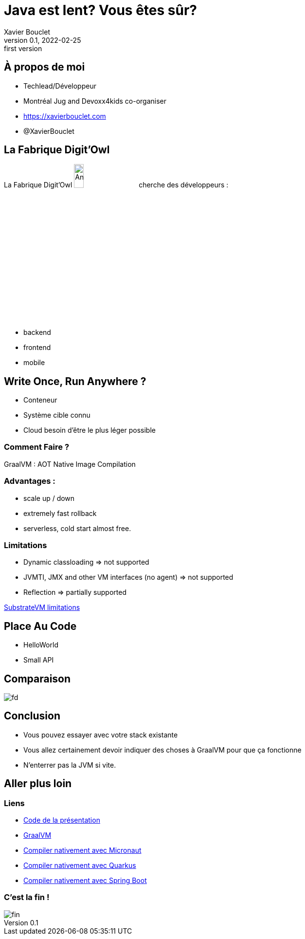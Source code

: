 = Java est lent? Vous êtes sûr?
Xavier Bouclet
v0.1, 2022-02-25: first version
:example-caption!:
ifndef::imagesdir[:imagesdir: images]
ifndef::sourcedir[:sourcedir: ../../main/java]

== À propos de moi

[%step]
- Techlead/Développeur
- Montréal Jug and Devoxx4kids co-organiser
- https://xavierbouclet.com/[https://xavierbouclet.com]
- @XavierBouclet

== La Fabrique Digit'Owl

La Fabrique Digit'Owl image:digitowl-qr-code.png[Anatowl,width=15%] cherche des développeurs :

- backend
- frontend
- mobile

== Write Once, Run Anywhere ?

* Conteneur
* Système cible connu
* Cloud besoin d'être le plus léger possible

=== Comment Faire ?

GraalVM : AOT Native Image Compilation

=== Advantages :

- scale up / down
- extremely fast rollback
- serverless, cold start almost free.

=== Limitations

[%step]
- Dynamic classloading => not supported
- JVMTI, JMX and other VM interfaces (no agent) => not supported
- Reflection => partially supported

https://github.com/oracle/graal/blob/master/substratevm/LIMITATIONS.md[SubstrateVM limitations]

==  Place Au Code

[%step]
* HelloWorld
* Small API

== Comparaison

//spring-boot :
//    compilation natif : 03:25 min
//    compilation java : 8.104 s
//    execution java : 7.861s
//    execution native : 1.226s
//    size natif : 108.7 avec upx 33.5
//    size jar : 41.1
//quarkus :
//    compilation natif : 2min22
//    compilation java : 11s640
//    execution java :  2.855s
//    execution native : 0.634 et 0589 avec upx
//    size natif : 68.2MB et 22.1 avec upx
//    size jar : 52.8
//micronaut :
//    compilation natif : 2:47 min
//    compilation java : 7.3s
//    execution java : 2566ms
//    execution native : 952ms et  933ms avec upx
//    size natif 91mb avec upx 28,7
//    size jar : 30.5
//
//[cols=7*,grid=rows,frame=none]
//|===
//|Framework
//|c.n. min
//|c.j. ms
//|e.n. ms
//|e.j. ms
//|t.n. MB
//|t.j. MB
//
//|Micronaut
//|2:47
//|7.3s
//|952 (933)
//|2566
//|91 (28.7)
//|30.5
//
//|Quarkus
//|2:22
//|11640
//|634 (589)
//|2855
//|68.2 (22.1)
//|52.8
//
//|Spring Boot
//|03:25
//|8104
//|1226 (1190)
//|7861
//|108.7 (33.5)
//|41.1
//
//|===
image::frameworks-comparison.png[fd]

== Conclusion

- Vous pouvez essayer avec votre stack existante
- Vous allez certainement devoir indiquer des choses à GraalVM pour que ça fonctionne
- N'enterrer pas la JVM si vite.

== Aller plus loin
:icons: font

=== Liens
[bibliography]
- https://github.com/mikrethor/native-apis[Code de la présentation]
- https://www.graalvm.org/[GraalVM]
- https://guides.micronaut.io/latest/micronaut-creating-first-graal-app-maven-java.html#generate-a-micronaut-application-native-image-with-graalvm[Compiler nativement avec Micronaut]
- https://quarkus.io/guides/building-native-image[Compiler nativement avec Quarkus]
- https://docs.spring.io/spring-native/docs/current/reference/htmlsingle/[Compiler nativement avec Spring Boot]

=== C'est la fin !

[.thumb]
image::fin.png[fin]




